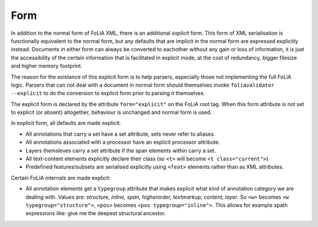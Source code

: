 .. _form:

Form
======================

In addition to the normal form of FoLiA XML, there is an additional *explicit* form. This form of XML serialisation is
functionally equivalent to the normal form, but any defaults that are implicit in the normal form are expressed
explicitly instead. Documents in either form can always be converted to eachother without any gain or loss of
information, it is just the accessibility of the certain information that is facilitated in explicit mode, at the cost
of redundancy, bigger filesize and higher memory footprint.

The reason for the existance of this explicit form is to help parsers, especially those not implementing the full FoLiA
logic. Parsers that can not deal with a document in normal form should themselves invoke ``foliavalidator --explicit`` to do
the conversion to explicit form prior to parsing it themselves.

The explicit form is declared by the attribute ``form="explicit"`` on the FoLiA root tag. When this form attribute is not set to explicit (or absent) altogether, behaviour is unchanged and normal form is used.

In explicit form, all defaults are made explicit:

-  All annotations that carry a set have a set attribute, sets never refer to aliases.
-  All annotations associated with a processor have an explicit processor attribute.
-  Layers themsleves carry a set attribute if the span elements within carry a set.
-  All text-content elements explicitly declare their class (so ``<t>`` will become ``<t class="current">``)
-  Predefined features/subsets are serialised explicitly using ``<feat>`` elements rather than as XML attributes.

Certain FoLiA internals are made explicit:

- All annotation elements get a ``typegroup`` attribute that makes explicit what kind of annotation category we are dealing with. Values are: *structure, inline, span, higherorder, textmarkup, content, layer*. So ``<w>`` becomes ``<w typegroup="structure">``, ``<pos>`` becomes ``<pos typegroup="inline">``. This allows for example xpath expressions like: give me the deepest structural ancestor.


